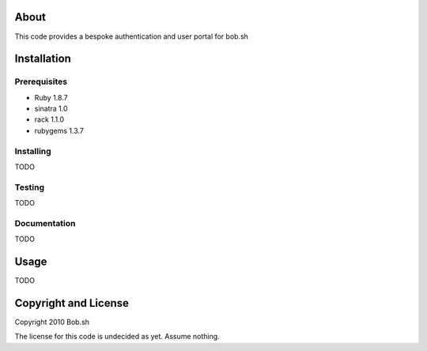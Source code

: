 About
=====

This code provides a bespoke authentication and user portal for bob.sh

Installation
============

Prerequisites
-------------
* Ruby 1.8.7
* sinatra 1.0
* rack 1.1.0
* rubygems 1.3.7

Installing
----------

TODO


Testing
-------

TODO

Documentation
-------------

TODO

Usage
=====

TODO

Copyright and License
=====================

Copyright 2010 Bob.sh

The license for this code is undecided as yet. Assume nothing.

